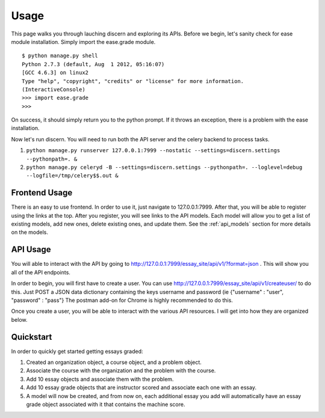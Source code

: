 ==================================
Usage
==================================

This page walks you through lauching discern and exploring its APIs. Before we begin, let's sanity check for ease module installation. Simply import the ease.grade module. 
::
	$ python manage.py shell 
	Python 2.7.3 (default, Aug  1 2012, 05:16:07) 
	[GCC 4.6.3] on linux2
	Type "help", "copyright", "credits" or "license" for more information.
	(InteractiveConsole)
	>>> import ease.grade
	>>> 

On success, it should simply return you to the python prompt. If it throws an exception, there is a problem with the ease installation. 

Now let's run discern. You will need to run both the API server and the celery backend to process tasks.

1. ``python manage.py runserver 127.0.0.1:7999 --nostatic --settings=discern.settings --pythonpath=. &``
2. ``python manage.py celeryd -B --settings=discern.settings --pythonpath=. --loglevel=debug --logfile=/tmp/celery$$.out &``

Frontend Usage
------------------------------
There is an easy to use frontend.  In order to use it, just navigate to 127.0.0.1:7999.  After that, you will be able to register using the links at the top.  After you register, you will see links to the API models.  Each model will allow you to get a list of existing models, add new ones, delete existing ones, and update them.  See the :ref:`api_models` section for more details on the models.

API Usage
------------------------------
You will able to interact with the API by going to http://127.0.0.1:7999/essay_site/api/v1/?format=json .
This will show you all of the API endpoints.

In order to begin, you will first have to create a user.
You can use http://127.0.0.1:7999/essay_site/api/v1/createuser/ to do this.
Just POST a JSON data dictionary containing the keys username and password (ie {"username" : "user", "password" : "pass"}
The postman add-on for Chrome is highly recommended to do this.

Once you create a user, you will be able to interact with the various API resources.  I will get into how they
are organized below.

Quickstart
------------------------------
In order to quickly get started getting essays graded:

1. Created an organization object, a course object, and a problem object.
2. Associate the course with the organization and the problem with the course.
3. Add 10 essay objects and associate them with the problem.
4. Add 10 essay grade objects that are instructor scored and associate each one with an essay.
5. A model will now be created, and from now on, each additional essay you add will automatically have an essay grade object associated with it that contains the machine score.
